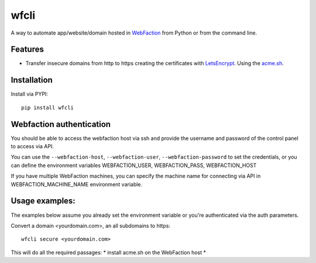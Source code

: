 wfcli
=====

A way to automate app/website/domain hosted in
`WebFaction <https://www.webfaction.com/?aid=4937>`__ from Python or
from the command line.

Features
--------

-  Transfer insecure domains from http to https creating the
   certificates with `LetsEncrypt <https://letsencrypt.org/>`__. Using
   the `acme.sh <https://github.com/Neilpang/acme.sh>`__.

Installation
------------

Install via PYPI:

::

    pip install wfcli

Webfaction authentication
-------------------------

You should be able to access the webfaction host via ssh and provide the
username and password of the control panel to access via API.

You can use the ``--webfaction-host``, ``--webfaction-user``,
``--webfaction-password`` to set the credentials, or you can define the
environment variables WEBFACTION\_USER, WEBFACTION\_PASS,
WEBFACTION\_HOST

If you have multiple WebFaction machines, you can specify the machine
name for connecting via API in WEBFACTION\_MACHINE\_NAME environment
variable.

Usage examples:
---------------

The examples below assume you already set the environment variable or
you're authenticated via the auth parameters.

Convert a domain <yourdomain.com>, an all subdomains to https:

::

    wfcli secure <yourdomain.com>

This will do all the required passages: \* install acme.sh on the
WebFaction host \*

